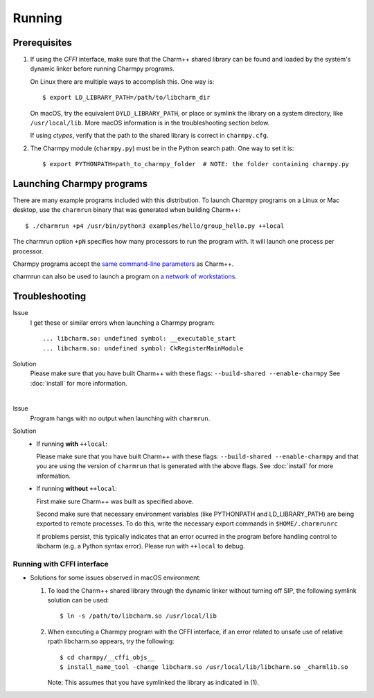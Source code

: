 ============
Running
============

.. .. contents::

Prerequisites
-------------

1. If using the *CFFI* interface, make sure that the Charm++ shared library can be found
   and loaded by the system's dynamic linker before running Charmpy programs.

   On Linux there are multiple ways to accomplish this. One way is::

   $ export LD_LIBRARY_PATH=/path/to/libcharm_dir

   On macOS, try the equivalent ``DYLD_LIBRARY_PATH``, or place or symlink the library on a
   system directory, like ``/usr/local/lib``. More macOS information is in the troubleshooting section below.

   If using *ctypes*, verify that the path to the shared library is correct in ``charmpy.cfg``.

2. The Charmpy module (``charmpy.py``) must be in the Python search path. One way to
   set it is::

   $ export PYTHONPATH=path_to_charmpy_folder  # NOTE: the folder containing charmpy.py

Launching Charmpy programs
--------------------------

There are many example programs included with this distribution.
To launch Charmpy programs on a Linux or Mac desktop, use the ``charmrun`` binary
that was generated when building Charm++::

  $ ./charmrun +p4 /usr/bin/python3 examples/hello/group_hello.py ++local

The charmrun option ``+pN`` specifies how many processors to run the program with. It
will launch one process per processor.

Charmpy programs accept the `same command-line parameters`_ as Charm++.

charmrun can also be used to launch a program on `a network of workstations`_.

.. _a network of workstations: http://charm.cs.illinois.edu/manuals/html/charm++/C.html#SECTION05330000000000000000

.. _same command-line parameters: http://charm.cs.illinois.edu/manuals/html/charm++/C.html


Troubleshooting
---------------

Issue
    I get these or similar errors when launching a Charmpy program::

    ... libcharm.so: undefined symbol: __executable_start
    ... libcharm.so: undefined symbol: CkRegisterMainModule

Solution
    Please make sure that you have built Charm++ with these flags:
    ``--build-shared --enable-charmpy``
    See :doc:`install` for more information.

|


Issue
    Program hangs with no output when launching with ``charmrun``.

Solution
    - If running **with** ``++local``:

      Please make sure that you have built Charm++ with these flags:
      ``--build-shared --enable-charmpy``
      and that you are using the version of ``charmrun`` that is generated
      with the above flags.
      See :doc:`install` for more information.

    - If running **without** ``++local``:

      First make sure Charm++ was built as specified above.

      Second make sure that necessary environment variables (like PYTHONPATH
      and LD_LIBRARY_PATH) are being exported to remote processes. To do this,
      write the necessary export commands in ``$HOME/.charmrunrc``

      If problems persist, this typically indicates that an error ocurred in
      the program before handling control to libcharm (e.g. a Python syntax
      error). Please run with ``++local`` to debug.

Running with CFFI interface
~~~~~~~~~~~~~~~~~~~~~~~~~~~

- Solutions for some issues observed in macOS environment:

  1. To load the Charm++ shared library through the dynamic linker without turning off SIP, the
     following symlink solution can be used::

     $ ln -s /path/to/libcharm.so /usr/local/lib

  2. When executing a Charmpy program with the CFFI interface, if an error related
     to unsafe use of relative rpath libcharm.so appears, try the following::

     $ cd charmpy/__cffi_objs__
     $ install_name_tool -change libcharm.so /usr/local/lib/libcharm.so _charmlib.so

     Note: This assumes that you have symlinked the library as indicated in (1).


